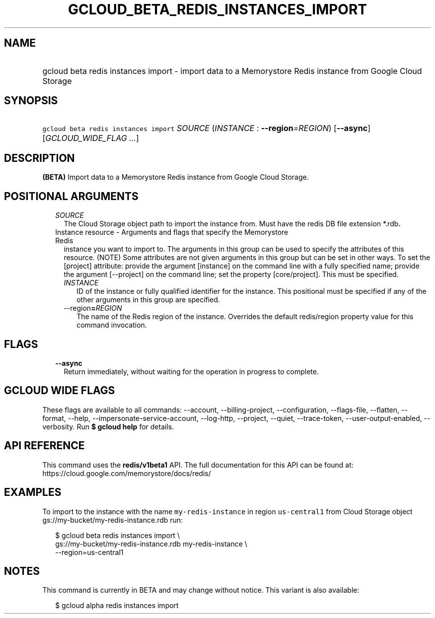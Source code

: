 
.TH "GCLOUD_BETA_REDIS_INSTANCES_IMPORT" 1



.SH "NAME"
.HP
gcloud beta redis instances import \- import data to a Memorystore Redis instance from Google Cloud Storage



.SH "SYNOPSIS"
.HP
\f5gcloud beta redis instances import\fR \fISOURCE\fR (\fIINSTANCE\fR\ :\ \fB\-\-region\fR=\fIREGION\fR) [\fB\-\-async\fR] [\fIGCLOUD_WIDE_FLAG\ ...\fR]



.SH "DESCRIPTION"

\fB(BETA)\fR Import data to a Memorystore Redis instance from Google Cloud
Storage.



.SH "POSITIONAL ARGUMENTS"

.RS 2m
.TP 2m
\fISOURCE\fR
The Cloud Storage object path to import the instance from. Must have the redis
DB file extension *.rdb\fB.

.TP 2m

Instance resource \- Arguments and flags that specify the Memorystore Redis
instance you want to import to. The arguments in this group can be used to
specify the attributes of this resource. (NOTE) Some attributes are not given
arguments in this group but can be set in other ways. To set the [project]
attribute: provide the argument [instance] on the command line with a fully
specified name; provide the argument [\-\-project] on the command line; set the
property [core/project]. This must be specified.


.RS 2m
.TP 2m
\fIINSTANCE\fR
ID of the instance or fully qualified identifier for the instance. This
positional must be specified if any of the other arguments in this group are
specified.

.TP 2m
\fR\-\-region\fB=\fIREGION\fR
The name of the Redis region of the instance. Overrides the default redis/region
property value for this command invocation.


\fR
.RE
.RE
.sp

.SH "FLAGS"

.RS 2m
.TP 2m
\fB\-\-async\fR
Return immediately, without waiting for the operation in progress to complete.


.RE
.sp

.SH "GCLOUD WIDE FLAGS"

These flags are available to all commands: \-\-account, \-\-billing\-project,
\-\-configuration, \-\-flags\-file, \-\-flatten, \-\-format, \-\-help,
\-\-impersonate\-service\-account, \-\-log\-http, \-\-project, \-\-quiet,
\-\-trace\-token, \-\-user\-output\-enabled, \-\-verbosity. Run \fB$ gcloud
help\fR for details.



.SH "API REFERENCE"

This command uses the \fBredis/v1beta1\fR API. The full documentation for this
API can be found at: https://cloud.google.com/memorystore/docs/redis/



.SH "EXAMPLES"

To import to the instance with the name \f5my\-redis\-instance\fR in region
\f5us\-central1\fR from Cloud Storage object
gs://my\-bucket/my\-redis\-instance.rdb run:

.RS 2m
$ gcloud beta redis instances import \e
    gs://my\-bucket/my\-redis\-instance.rdb my\-redis\-instance \e
    \-\-region=us\-central1
.RE



.SH "NOTES"

This command is currently in BETA and may change without notice. This variant is
also available:

.RS 2m
$ gcloud alpha redis instances import
.RE

